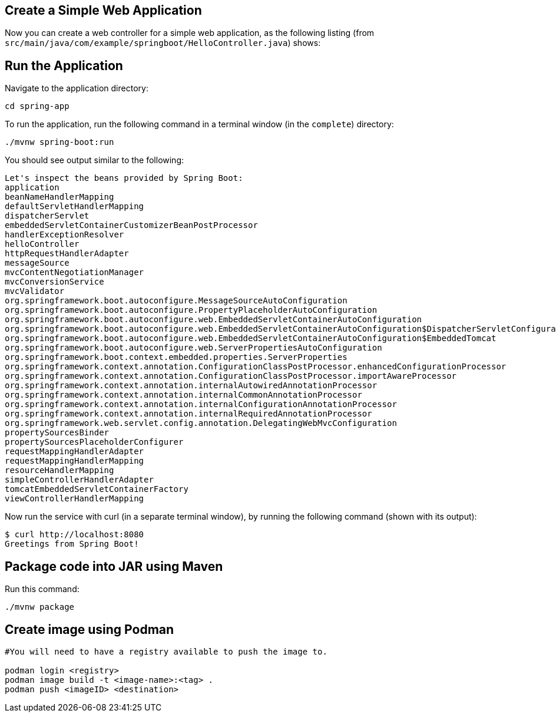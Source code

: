 [[initial]]
== Create a Simple Web Application

Now you can create a web controller for a simple web application, as the following listing
(from `src/main/java/com/example/springboot/HelloController.java`) shows:

== Run the Application

Navigate to the application directory:
====
[source,text]
----
cd spring-app
----
====

To run the application, run the following command in a terminal window (in the `complete`)
directory:

====
[source,text]
----
./mvnw spring-boot:run
----
====

You should see output similar to the following:

====
[source,text]
----
Let's inspect the beans provided by Spring Boot:
application
beanNameHandlerMapping
defaultServletHandlerMapping
dispatcherServlet
embeddedServletContainerCustomizerBeanPostProcessor
handlerExceptionResolver
helloController
httpRequestHandlerAdapter
messageSource
mvcContentNegotiationManager
mvcConversionService
mvcValidator
org.springframework.boot.autoconfigure.MessageSourceAutoConfiguration
org.springframework.boot.autoconfigure.PropertyPlaceholderAutoConfiguration
org.springframework.boot.autoconfigure.web.EmbeddedServletContainerAutoConfiguration
org.springframework.boot.autoconfigure.web.EmbeddedServletContainerAutoConfiguration$DispatcherServletConfiguration
org.springframework.boot.autoconfigure.web.EmbeddedServletContainerAutoConfiguration$EmbeddedTomcat
org.springframework.boot.autoconfigure.web.ServerPropertiesAutoConfiguration
org.springframework.boot.context.embedded.properties.ServerProperties
org.springframework.context.annotation.ConfigurationClassPostProcessor.enhancedConfigurationProcessor
org.springframework.context.annotation.ConfigurationClassPostProcessor.importAwareProcessor
org.springframework.context.annotation.internalAutowiredAnnotationProcessor
org.springframework.context.annotation.internalCommonAnnotationProcessor
org.springframework.context.annotation.internalConfigurationAnnotationProcessor
org.springframework.context.annotation.internalRequiredAnnotationProcessor
org.springframework.web.servlet.config.annotation.DelegatingWebMvcConfiguration
propertySourcesBinder
propertySourcesPlaceholderConfigurer
requestMappingHandlerAdapter
requestMappingHandlerMapping
resourceHandlerMapping
simpleControllerHandlerAdapter
tomcatEmbeddedServletContainerFactory
viewControllerHandlerMapping
----
====
Now run the service with curl (in a separate terminal window), by running the following
command (shown with its output):

====
[source,text]
----
$ curl http://localhost:8080
Greetings from Spring Boot!
----
====

== Package code into JAR using Maven

Run this command:
====
[source,text]
----
./mvnw package
----
====

== Create image using Podman

====
[source,text]
----
#You will need to have a registry available to push the image to.

podman login <registry>
podman image build -t <image-name>:<tag> .
podman push <imageID> <destination>
----
====